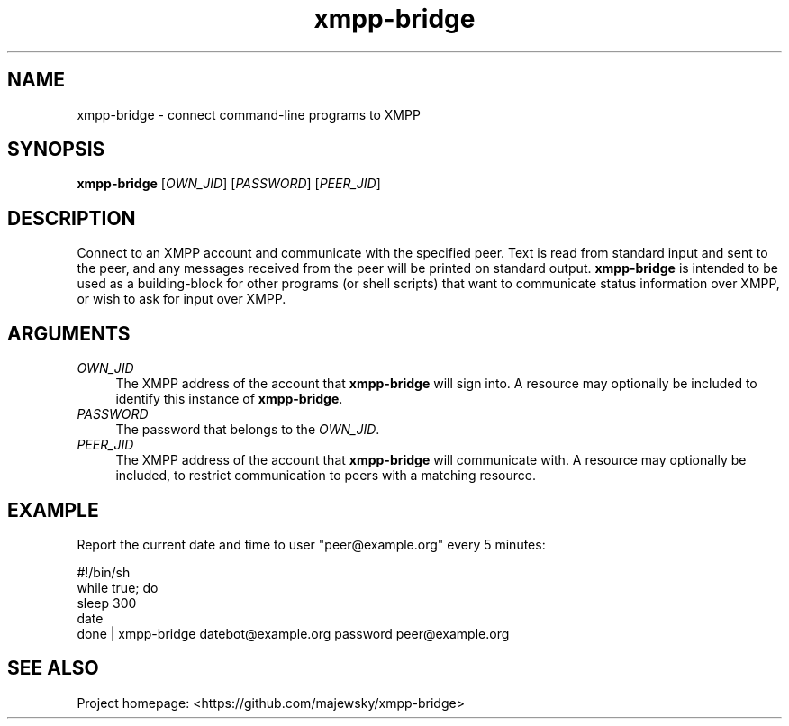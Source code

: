 .TH xmpp-bridge 1 "2016-08-25" "xmpp-bridge" "User Commands"
.PP
.SH NAME
xmpp-bridge \- connect command-line programs to XMPP
.PP
.SH SYNOPSIS
\fBxmpp-bridge\fR [\fIOWN_JID\fR] [\fIPASSWORD\fR] [\fIPEER_JID\fR]
.PP
.SH DESCRIPTION
.PP
Connect to an XMPP account and communicate with the specified peer. Text is
read from standard input and sent to the peer, and any messages received from
the peer will be printed on standard output. \fBxmpp-bridge\fR is intended to
be used as a building-block for other programs (or shell scripts) that want to
communicate status information over XMPP, or wish to ask for input over XMPP.
.PP
.SH ARGUMENTS
.PP
.IP "\fIOWN_JID\fR" 4
The XMPP address of the account that \fBxmpp-bridge\fR will sign into. A
resource may optionally be included to identify this instance of
\fBxmpp-bridge\fR.
.PP
.IP "\fIPASSWORD\fR" 4
The password that belongs to the \fIOWN_JID\fR.
.PP
.IP "\fIPEER_JID\fR" 4
The XMPP address of the account that \fBxmpp-bridge\fR will communicate with. A
resource may optionally be included, to restrict communication to peers with a
matching resource.
.PP
.SH EXAMPLE
.PP
Report the current date and time to user "peer@example.org" every 5 minutes:
.PP
.ft CW
.nf
.ne 3
\&    #!/bin/sh
\&    while true; do
\&        sleep 300
\&        date
\&    done | xmpp-bridge datebot@example.org password peer@example.org
.ft
.fi
.PP
.SH SEE ALSO
.PP
Project homepage: <https://github.com/majewsky/xmpp-bridge>
